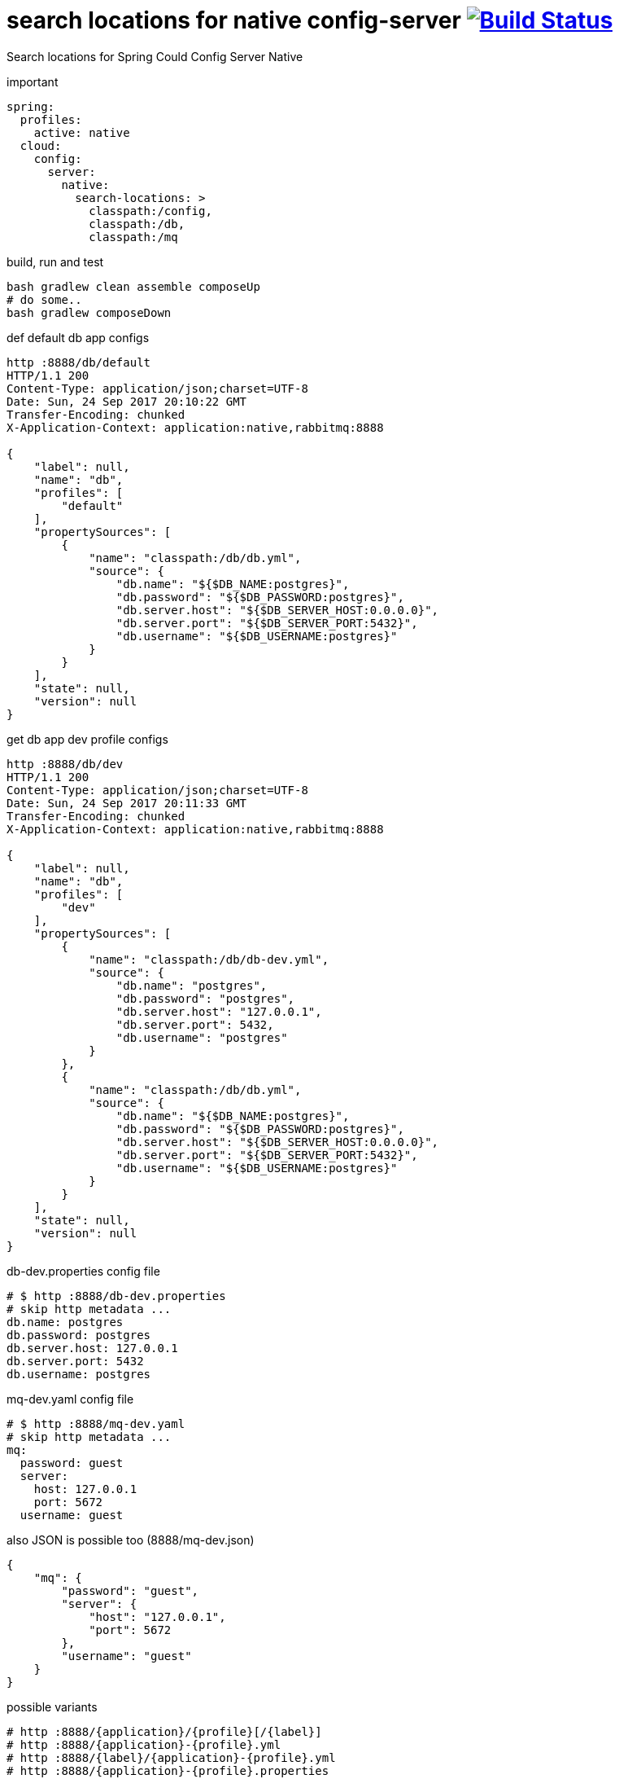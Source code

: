= search locations for native config-server image:https://travis-ci.org/daggerok/spring-cloud-examples.svg?branch=master["Build Status", link="https://travis-ci.org/daggerok/spring-cloud-examples"]

//tag::content[]

Search locations for Spring Could Config Server Native

.important
[source,yaml]
----
spring:
  profiles:
    active: native
  cloud:
    config:
      server:
        native:
          search-locations: >
            classpath:/config,
            classpath:/db,
            classpath:/mq
----

.build, run and test
[source,bash]
----
bash gradlew clean assemble composeUp
# do some..
bash gradlew composeDown
----

.def default db app configs
[source,bash]
----
http :8888/db/default
HTTP/1.1 200
Content-Type: application/json;charset=UTF-8
Date: Sun, 24 Sep 2017 20:10:22 GMT
Transfer-Encoding: chunked
X-Application-Context: application:native,rabbitmq:8888

{
    "label": null,
    "name": "db",
    "profiles": [
        "default"
    ],
    "propertySources": [
        {
            "name": "classpath:/db/db.yml",
            "source": {
                "db.name": "${$DB_NAME:postgres}",
                "db.password": "${$DB_PASSWORD:postgres}",
                "db.server.host": "${$DB_SERVER_HOST:0.0.0.0}",
                "db.server.port": "${$DB_SERVER_PORT:5432}",
                "db.username": "${$DB_USERNAME:postgres}"
            }
        }
    ],
    "state": null,
    "version": null
}
----

.get db app dev profile configs
[source,bash]
----
http :8888/db/dev
HTTP/1.1 200
Content-Type: application/json;charset=UTF-8
Date: Sun, 24 Sep 2017 20:11:33 GMT
Transfer-Encoding: chunked
X-Application-Context: application:native,rabbitmq:8888

{
    "label": null,
    "name": "db",
    "profiles": [
        "dev"
    ],
    "propertySources": [
        {
            "name": "classpath:/db/db-dev.yml",
            "source": {
                "db.name": "postgres",
                "db.password": "postgres",
                "db.server.host": "127.0.0.1",
                "db.server.port": 5432,
                "db.username": "postgres"
            }
        },
        {
            "name": "classpath:/db/db.yml",
            "source": {
                "db.name": "${$DB_NAME:postgres}",
                "db.password": "${$DB_PASSWORD:postgres}",
                "db.server.host": "${$DB_SERVER_HOST:0.0.0.0}",
                "db.server.port": "${$DB_SERVER_PORT:5432}",
                "db.username": "${$DB_USERNAME:postgres}"
            }
        }
    ],
    "state": null,
    "version": null
}
----

.db-dev.properties config file
[source,properties]
----
# $ http :8888/db-dev.properties
# skip http metadata ...
db.name: postgres
db.password: postgres
db.server.host: 127.0.0.1
db.server.port: 5432
db.username: postgres
----

.mq-dev.yaml config file
[source,yml]
----
# $ http :8888/mq-dev.yaml
# skip http metadata ...
mq:
  password: guest
  server:
    host: 127.0.0.1
    port: 5672
  username: guest
----

.also JSON is possible too (8888/mq-dev.json)
[source,json]
----
{
    "mq": {
        "password": "guest",
        "server": {
            "host": "127.0.0.1",
            "port": 5672
        },
        "username": "guest"
    }
}
----

.possible variants
[source,bash]
----
# http :8888/{application}/{profile}[/{label}]
# http :8888/{application}-{profile}.yml
# http :8888/{label}/{application}-{profile}.yml
# http :8888/{application}-{profile}.properties
# http :8888/{label}/{application}-{profile}.properties
----

//end::content[]

